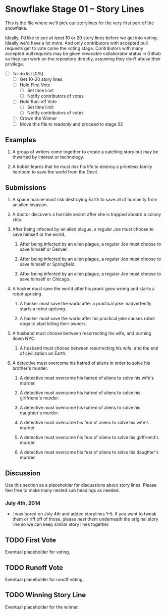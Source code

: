 * Snowflake Stage 01 -- Story Lines
This is the file where we'll pick our storylines for the very first
part of the snowflake.

Ideally, I'd like to see /at least/ 10 or 20 story lines before we get
into voting. Ideally we'd have a lot more. And only contributors with
accepted pull requests get to vote come the voting stage. Contributors
with many accepted pull requests may be given revocable collaborator
status in Github so they can work on the repository directly, assuming
they don't abuse their privilege.

- [ ] To-do list [0/5]
  - [ ] Get 10-20 story lines
  - [ ] Hold First Vote
	- [ ] Set time limit
	- [ ] Notify contributors of votes
  - [ ] Hold Run-off Vote
	- [ ] Set time limit
	- [ ] Notify contributors of votes
  - [ ] Crown the Winner
  - [ ] Move this file to readonly and proceed to stage 02

** Examples

1. A group of writers come together to create a catching story but may
   be thwarted by interest or technology.

2. A hobbit learns that he must risk his life to destroy a priceless
   family heirloom to save the world from the Devil.

** Submissions

1. A space marine must risk destroying Earth to save all of humanity 
   from an alien invasion.

2. A doctor discovers a horrible secret after she is trapped
   aboard a colony ship.

3. After being infected by an alien plague, a regular Joe must choose 
   to save himself or the world.

   1. After being infected by an alien plague, a regular Joe must choose 
      to save himself or Denver.

   2. After being infected by an alien plague, a regular Joe must choose 
      to save himself or Springfield.

   3. After being infected by an alien plague, a regular Joe must choose 
      to save himself or Chicago.

4. A hacker must save the world after his prank goes wrong and 
   starts a robot uprising.

   1. A hacker must save the world after a practical joke
      inadvertently starts a robot uprising.

   2. A hacker must save the world after his practical joke causes
      robot dogs to start killing their owners.

5. A husband must choose between resurrecting his wife, and burning
   down NYC.

   1. A husband must choose between resurrecting his wife, and the end
      of civilization on Earth.

6. A detective must overcome his hatred of aliens in order to solve
   his brother's murder.

   1. A detective must overcome his hatred of aliens to solve his
      wife's murder.

   2. A detective must overcome his hatred of aliens to solve his
      girlfriend's murder.

   3. A detective must overcome his hatred of aliens to solve his
      daughter's murder.

   4. A detective must overcome his fear of aliens to solve his
      wife's murder.

   5. A detective must overcome his fear of aliens to solve his
      girlfriend's murder.

   6. A detective must overcome his fear of aliens to solve his
      daughter's murder.

** Discussion
Use this section as a placeholder for discussions about story
lines. Please feel free to make many nested sub headings as needed.

*** July 4th, 2014
- I was bored on July 4th and added storylines 1--5. If you want to
  tweak them or riff off of those, please /nest/ them underneath the
  original story line so we can keep similar story lines together.
   
** TODO First Vote
   Eventual placeholder for voting.
** TODO Runoff Vote
   Eventual placeholder for runoff voting.
** TODO Winning Story Line
   Eventual placeholder for the winner.

